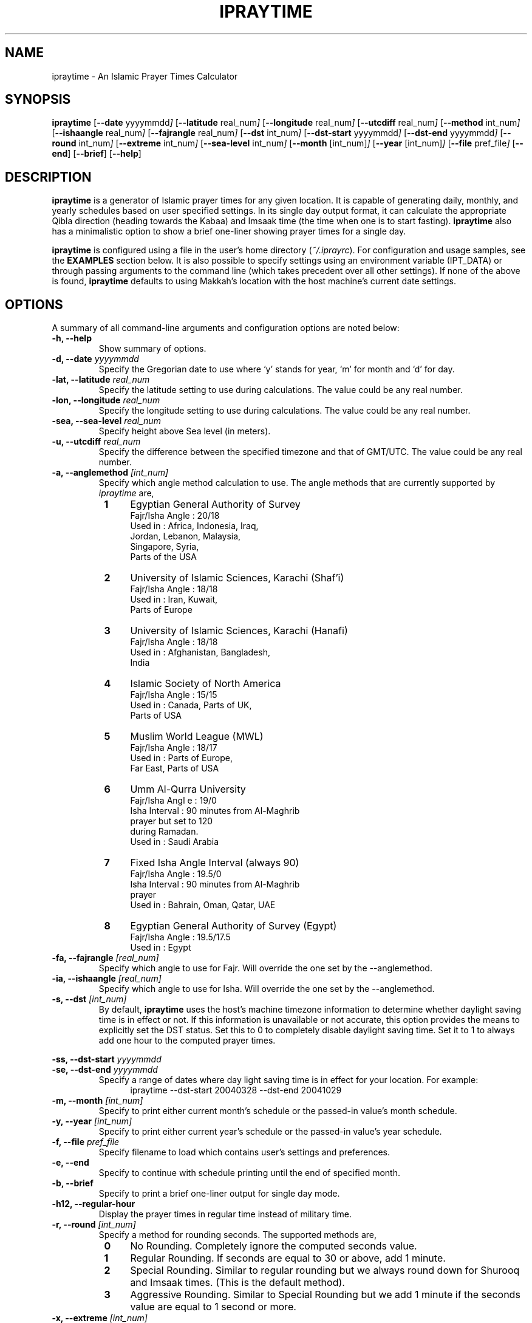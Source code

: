 .\" \" -*- nroff -*-
.\" \" $Id: ipraytime.1 11579 2010-05-06 13:59:19Z thamer $
.\" \" 
.\" \" - Define 'example' macro
.\" .de EX
.\" .ne 5
.\" .if n .sp 1
.\" .if t .sp .5
.\" .nf
.\" .in +.5i
.\" ..
.\" .de EE
.\" .fi
.\" .in -.5i
.\" .if n .sp 1
.\" .if t .sp .5
.\" ..
.\" \" - Define 'example' macro
.\" \" 
.\" \" NOTE: Please adjust .TH date whenever modifying the manpage.
.\" \" 
.\" \" 
.\" 
.TH "IPRAYTIME" "1" "May 1, 2010" "ipraytime" "User Commands"
.SH "NAME"
ipraytime \- An Islamic Prayer Times Calculator
.\"
.SH "SYNOPSIS"
.B ipraytime
.RB [ \-\-date
.RI           yyyymmdd ]
.RB [ \-\-latitude
.RI              real_num ]
.RB [ \-\-longitude
.RI              real_num ]
.RB [ \-\-utcdiff
.RI              real_num ]
.RB [ \-\-method
.RI             int_num ]
.RB [ \-\-ishaangle
.RI              real_num ]
.RB [ \-\-fajrangle
.RI              real_num ]
.RB [ \-\-dst
.RI             int_num ]
.RB [ \-\-dst\-start
.RI             yyyymmdd ]
.RB [ \-\-dst\-end
.RI             yyyymmdd ]
.RB [ \-\-round
.RI             int_num ]
.RB [ \-\-extreme
.RI             int_num ]
.RB [ \-\-sea\-level
.RI             int_num ]
.RB [ \-\-month
.RI            [int_num] ]
.RB [ \-\-year
.RI           [int_num] ]
.RB [ \-\-file
.RI           pref_file ]
.RB [ \-\-end ]
.RB [ \-\-brief ]
.RB [ \-\-help ]
.SH "DESCRIPTION"
\fBipraytime\fR is a generator of Islamic prayer times for any given
location. It is capable of generating daily, monthly, and yearly
schedules based on user specified settings. In its single day output
format, it can calculate the appropriate Qibla direction (heading
towards the Kabaa) and Imsaak time (the time when one is to start
fasting). \fBipraytime\fR also has a minimalistic option to show a
brief one\-liner showing prayer times for a single day.
.PP 

\fBipraytime\fR is configured using a file in the user's home
directory (\fI~/.iprayrc\fR). For configuration and usage samples, see
the \fBEXAMPLES\fR section below. It is also possible to specify
settings using an environment variable (IPT_DATA) or through passing
arguments to the command line (which takes precedent over all other
settings). If none of the above is found, \fBipraytime\fR defaults to
using Makkah's location with the host machine's current date settings.
.SH "OPTIONS"
A summary of all command\-line arguments and configuration options are
noted below:
.TP 
.B \-h, \-\-help
Show summary of options.
.TP 
.B \-d, \-\-date \fIyyyymmdd\fR
Specify the Gregorian date to use where `y' stands for
year, `m' for month and `d' for day.
.TP 
.B \-lat, \-\-latitude \fIreal_num\fR
Specify the latitude setting to use during calculations.  The value
could be any real number.
.TP 
.B \-lon, \-\-longitude \fIreal_num\fR
Specify the longitude setting to use during calculations.  The value
could be any real number.
.TP 
.B \-sea, \-\-sea\-level \fIreal_num\fR
Specify height above Sea level (in meters).
.TP 
.B \-u, \-\-utcdiff \fIreal_num\fR
Specify the difference between the specified timezone and that of GMT/UTC.
The value could be any real number.
.TP 
.B \-a, \-\-anglemethod \fI[int_num]\fR
Specify which angle method calculation to use.  The angle methods that are
currently supported by \fIipraytime\fR are,
.RS 8
.TP 4
.B 1
Egyptian General Authority of Survey
  Fajr/Isha Angle   : 20/18
  Used in           : Africa, Indonesia, Iraq, 
                      Jordan, Lebanon, Malaysia,
                      Singapore, Syria,
                      Parts of the USA
.TP 4
.B 2
University of Islamic Sciences, Karachi (Shaf'i)
  Fajr/Isha Angle   : 18/18
  Used in           : Iran, Kuwait,
                      Parts of Europe
.TP 4
.B 3
University of Islamic Sciences, Karachi (Hanafi)
  Fajr/Isha Angle   : 18/18
  Used in           : Afghanistan, Bangladesh,
                      India
.TP 4
.B 4
Islamic Society of North America
  Fajr/Isha  Angle  : 15/15
  Used in           : Canada, Parts of UK,
                      Parts of USA
.TP 4
.B 5
Muslim World League (MWL)
  Fajr/Isha  Angle  : 18/17
  Used in           : Parts of Europe,
                      Far East, Parts of USA
.TP 4
.B 6
Umm Al\-Qurra University
  Fajr/Isha Angl e  : 19/0
  Isha Interval     : 90 minutes from Al\-Maghrib
                      prayer but set to 120
                      during Ramadan.
  Used in           : Saudi Arabia
.TP 4
.B 7
Fixed Isha Angle Interval (always 90)
  Fajr/Isha Angle   : 19.5/0
  Isha Interval     : 90 minutes from Al\-Maghrib
                      prayer
  Used in           : Bahrain, Oman, Qatar, UAE
.TP 4
.B 8
Egyptian General Authority of Survey (Egypt)
  Fajr/Isha Angle   : 19.5/17.5
  Used in           : Egypt
.RE
.TP
.B \-fa, \-\-fajrangle \fI[real_num]\fR
Specify which angle to use for Fajr. Will override the one set by the \-\-anglemethod.
.TP
.B \-ia, \-\-ishaangle \fI[real_num]\fR
Specify which angle to use for Isha. Will override the one set by the \-\-anglemethod.
.TP
.B \-s, \-\-dst \fI[int_num]\fR
By default, \fBipraytime\fR uses the host's machine timezone
information to determine whether daylight saving time is in effect or
not. If this information is unavailable or not accurate, this option
provides the means to explicitly set the DST status. Set this to 0 to
completely disable daylight saving time. Set it to 1 to always add one
hour to the computed prayer times.
.PP 
.B \-ss, \-\-dst\-start  \fIyyyymmdd\fR
.br 
.B \-se, \-\-dst\-end  \fIyyyymmdd\fR 
.br 
.RS
Specify a range of dates where day light saving time is in effect for
your location. For example:
.RE
.RS 12
.TP 4
ipraytime \-\-dst\-start 20040328 \-\-dst\-end 20041029
.RE
.TP 
.B \-m, \-\-month \fI[int_num]\fR
Specify to print either current month's schedule or the passed\-in value's
month schedule.
.TP 
.B \-y, \-\-year \fI[int_num]\fR
Specify to print either current year's schedule or the passed\-in value's
year schedule.
.TP 
.B \-f, \-\-file \fIpref_file\fR
Specify filename to load which contains user's settings and preferences.
.TP 
.B \-e, \-\-end
Specify to continue with schedule printing until the end of specified month.
.TP 
.B \-b, \-\-brief
Specify to print a brief one\-liner output for single day mode.
.TP 
.B \-h12,  \-\-regular\-hour
Display the prayer times in regular time instead of military time.
.TP 
.B \-r, \-\-round \fI[int_num]\fR
Specify a method for rounding seconds. The supported methods are,
.RS 8
.TP 4
.B 0
No Rounding. Completely ignore the computed seconds value.
.TP 4
.B 1
Regular Rounding. If seconds are equal to 30 or above, add 1 minute.
.TP 4
.B 2
Special Rounding. Similar to regular rounding but we always round down
for Shurooq and Imsaak times. (This is the default method).
.TP 4
.B 3
Aggressive Rounding. Similar to Special Rounding but we add 1 minute
if the seconds value are equal to 1 second or more.
.RE
.TP 
.B \-x, \-\-extreme \fI[int_num]\fR
Specify a method for prayer times calculations at high (49+) or
extreme (66+) latitudes. Prayer times calculations relies heavily on
astronomical events. At these latitudes some of those events do not
occur at all, or are impossible to precisely calculate using
conventional means. For example, at certain locations the sun never
moves below the horizon to the position of the amount of Fajr angle
degrees specified, therefore there will be no real Fajr time at that
location. The supported extreme methods are:
.RS 8
.PP 5
.B Note:
Methods that have the \fBIf Invalid\fR keyword are applied only when
\fBipraytime\fR is unable to calculate these times. Methods that have the
\fBAlways\fR keyword are applied always.
.TP 4
.B 0
None. If unable to calculate, leave as 99:99
.TP 4
.B 1
Nearest Latitude (Aqrab Al\-Bilaad): All prayers [Always]
.TP 4
.B 2
Nearest Latitude (Aqrab Al\-Bilaad): Fajr and Isha [Always]
.TP 4
.B 3
Nearest Latitude (Aqrab Al\-Bilaad):  All prayers [If Invalid]
.TP 4
.B 4
Nearest Good Day (Aqrab Al\-Ayyam): All prayers [Always]
.TP 4
.B 5
Nearest Good Day (Aqrab Al\-Ayyam): All prayers [If Invalid] (This is
the default method)
.PP 4
.B Note: 
All the extreme methods following below do not have a proof in
traditional Shari'a (Fiqh) resources. These methods were introduced by
modern day Muslim scholars and scientists for practical reasons only.
.TP 4
.B 6
Seventh of Night: Fajr and Isha [Always]
.TP 4
.B 7
Seventh of Night: Fajr and Isha [If Invalid]
.TP 4
.B 8
Seventh of Day: Fajr and Isha [Always]
.TP 4
.B 9
Seventh of Day: Fajr and Isha [If Invalid]
.TP 4
.B 10
Half of the Night: Fajr and Isha [Always]
.TP 4
.B 11
Half of the Night: Fajr and Isha [If Invalid]
.PP 4
.B Note: 
To use the next two methods, you will need to specify \fBFajrInterval\fR and
\fBIshaInterval\fR in your configuration file.
.TP 4
.B 12
Minutes from Shorooq/Maghrib: Fajr and Isha [Always]
.TP 4
.B 13
Minutes from Shorooq/Maghrib: Fajr and Isha [If invalid]
.RE
.SH "CONFIGURATION"
\fBipraytime\fR is capable of loading settings from a configuration
file (\fI~/.iprayrc\fR). The default location of the configuration
file can be changed using the \-\-file option. The content of the file
should be in the following syntax `variable_string: value'. See the
\fBEXAMPLES\fR section for usage examples. Below is a list of all the
supported settings which can be used in the configuration file:
.SS "Location Settings"
.TP 2
.B City
Specifies an informational city name string to be displayed for reference.
.TP 2
.B Latitude
Specify the latitude setting to use during calculations.  The value
could be any real number.
.TP 2
.B Longitude
Specify the longitude setting to use during calculations.  The value
could be any real number.
.TP 2
.B UTC
Specify the difference between the specified timezone and that of GMT/UTC.
The value could be any real number.
.TP 2
.B SeaLevel
Specify height above Sea level (in meters).
.TP 2
.B Pressure
Specify the atmospheric pressure in millibars. The default value is 1010. 
.TP 2
.B Temperature
Specify the temperature in Celsius degree. The default value is 10.
.SS "Calculation Method Settings"
.TP 2
.B AngleMethod
Specify which angle method calculation to use.  The value needs to be
a positive integer of one of the supported methods. See the
\-\-anglemethod option for more information.
.TP 2
.B Mathhab
Specify which mathhab to use in one's calculations.  The current
supported value are 1 for Shaf'i and 2 for Hanafi.
.TP 2
.B OffsetList
Specify a list of values in minutes to add or subtract any amount of
minutes from the daily computed prayer times. For example, If you want
to add 30 seconds to Maghrib and subtract 2 minutes from Isha, you
will set this option to `0 0 0 0 0.5 \-2'.
.TP 2
.B FajrAngle
Specify the fajr angle to use during calculations. Will override the
values of the specified method.
.TP 2
.B IshaAngle
Specify the isha angle to use during calculations. Will override the
values of the specified method.
.TP 2
.B ImsaakAngle
Specify imsaak and fajr angle difference. The default value is 1.5 degrees.
.TP 2
.B FajrInterval
Specify the number of minutes between fajr and shorooq. This should be
a positive integer.
.TP 2
.B IshaInterval
Specify the number of minutes between Isha and Maghrib. This should be
a positive integer.
.TP 2
.B ImsaakInterval
Specify a difference in minutes between imsaak and fajr. The default
Imsaak interval from fajr is 10 minutes if the FajrInterval is set.
.TP 2
.B ExtremeMethod
Specify which method to use for high and extreme latitudes.  The value
needs to be an integer of one of the supported extreme methods. See
descriptions of the \-\-extreme option for a list of the supported
methods.
.TP 2
.B NearestLatitude
Specify the latitude Used for the `Nearest Latitude' extreme
methods. The default is at 48.5 degrees.
.TP 2
.B RoundMethod
Specify which method to use for rounding seconds. The value needs to
be an integer of one of the supported rounding methods.  See
the \-\-round option for a list of the supported methods.
.SS "Daylight Saving Time Settings"
By default, \fBipraytime\fR uses the host's machine timezone
information to determine whether daylight saving time is in effect or
not. If this information is unavailable or not accurate, these options
provide the means to explicitly set the DST status.
.TP 2
.B DST
Specify the current DST status. Set this to 0 to completely disable
daylight saving time. Set it to 1 to always add one hour to the
computed prayer times.
.TP 2
.B DST\-Start
Specify the start date when daylight saving time adjustment is in
effect for your location. This value should be a valid date in yyyymmdd
form.
.TP 2
.B DST\-End
Specify the date when daylight saving time adjustment period
ends. This value should be a valid date in yyyymmdd form.
.SS "Display Settings"
.TP 2
.B HourFormat
Specify a time format for displaying the prayer times. The value should
be 12 (regular time) or 24 (military time).
.SH "ENVIRONMENT"
.TP 10
.B IPT_DATA
One means to pass\-in the various required settings is via this variable.
The format of the variable needs to be "LocationName Latitude Longitude
UTCdiff AngleMethodNumber". For instance,
.EX
setenv IPT_DATA "Dubai 25.25 55.3 4 2"
.SH FILES
.I ~/.iprayrc
User configuration file.
.SH "EXAMPLES"
.TP 4
A sample (\fB~/.iprayrc\fR) showing how options are set:
.nf

City: Brussels, Belguim
Latitude: 50.8333
Longitude: 4.3333
UTC: 1
AngleMethod: 2
Mathhab: 1
OffsetList: 0 0 1 2.21 3 \-1
.fi
.TP 4
Examples of using the command\-line options:
.nf

ipraytime \-y 2007

ipraytime \-f /home/user/.iprayrc\-Oman

ipraytime \-lat 29.5000 \-lon 47.7500 \-u 3 \-\-anglemethod 2 \-d 20071229 \-h12

.fi
.SH "REPORTING BUGS"
Report bugs on the web using http://bugs.arabeyes.org
.SH "AUTHORS"
Written by Nadim Shaikli and Thamer Mahmoud. Part of the
Arabeyes.org project.
.SH "COPYRIGHT"
\fBipraytime\fR is subject to the GNU General Public License (GPL).
.br 
Copyright \(co 2005, Arabeyes, Nadim Shaikli.
.br
Copyright \(co 2005\-2010 Thamer Mahmoud

.SH "SEE ALSO"
\fBireminder\fR(1) \- Prayer time reminder script that uses \fBipraytime\fR.
\" .BR libitl (1).
.PP 
The ITL library (libitl) from the Islamic Tools and Libraries project.
It is the underlying requirement for \fBipraytime\fR to function.  The
ITL library was created and is hosted at \fBwww.arabeyes.org\fR.
